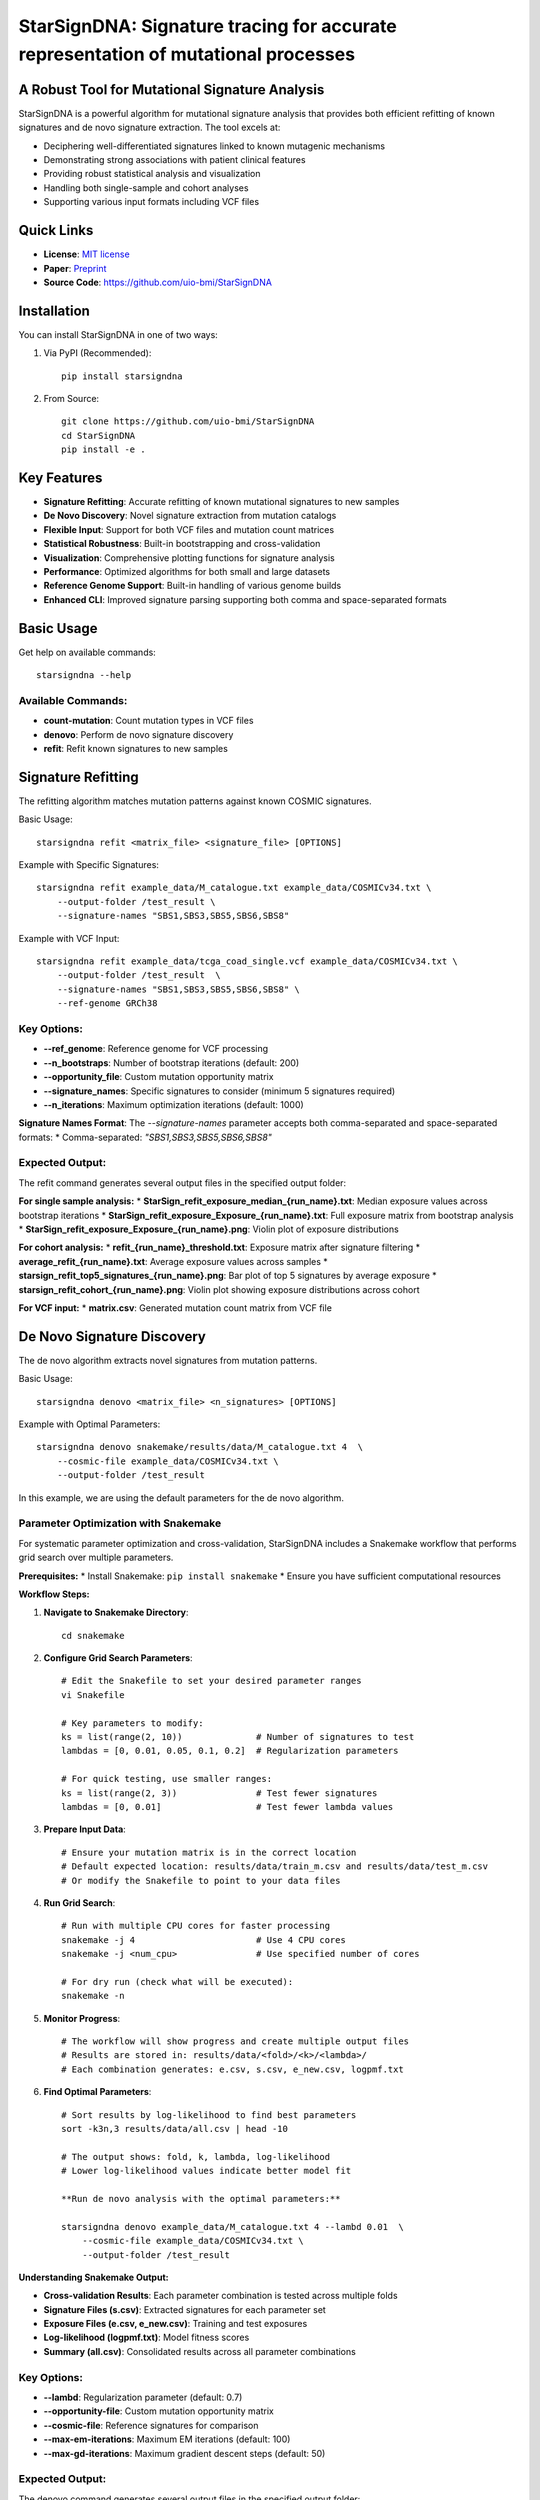 ========
StarSignDNA: Signature tracing for accurate representation of mutational processes
========

A Robust Tool for Mutational Signature Analysis
---------------------------------------------

.. image:: https://img.shields.io/badge/license-MIT-blue.svg
    :target: https://opensource.org/licenses/MIT
    :alt: MIT License

.. image:: https://img.shields.io/badge/release-v1.0.0-brightgreen.svg
    :target: https://pypi.org/project/starsigndna/
    :alt: Release Version

StarSignDNA is a powerful algorithm for mutational signature analysis that provides both efficient refitting of known signatures and de novo signature extraction. The tool excels at:

* Deciphering well-differentiated signatures linked to known mutagenic mechanisms
* Demonstrating strong associations with patient clinical features
* Providing robust statistical analysis and visualization
* Handling both single-sample and cohort analyses
* Supporting various input formats including VCF files

Quick Links
----------
* **License**: `MIT license <https://opensource.org/licenses/MIT>`_
* **Paper**: `Preprint <https://www.biorxiv.org/content/10.1101/2024.06.29.601345v1>`_
* **Source Code**: https://github.com/uio-bmi/StarSignDNA

Installation
-----------

You can install StarSignDNA in one of two ways:

1. Via PyPI (Recommended)::

    pip install starsigndna

2. From Source::

    git clone https://github.com/uio-bmi/StarSignDNA
    cd StarSignDNA
    pip install -e .

Key Features
-----------

* **Signature Refitting**: Accurate refitting of known mutational signatures to new samples
* **De Novo Discovery**: Novel signature extraction from mutation catalogs
* **Flexible Input**: Support for both VCF files and mutation count matrices
* **Statistical Robustness**: Built-in bootstrapping and cross-validation
* **Visualization**: Comprehensive plotting functions for signature analysis
* **Performance**: Optimized algorithms for both small and large datasets
* **Reference Genome Support**: Built-in handling of various genome builds
* **Enhanced CLI**: Improved signature parsing supporting both comma and space-separated formats

Basic Usage
----------

Get help on available commands::

    starsigndna --help

Available Commands:
~~~~~~~~~~~~~~~~~

* **count-mutation**: Count mutation types in VCF files
* **denovo**: Perform de novo signature discovery
* **refit**: Refit known signatures to new samples

Signature Refitting
------------------

The refitting algorithm matches mutation patterns against known COSMIC signatures.

Basic Usage::

    starsigndna refit <matrix_file> <signature_file> [OPTIONS]

Example with Specific Signatures::

    starsigndna refit example_data/M_catalogue.txt example_data/COSMICv34.txt \
        --output-folder /test_result \
        --signature-names "SBS1,SBS3,SBS5,SBS6,SBS8"

Example with VCF Input::

    starsigndna refit example_data/tcga_coad_single.vcf example_data/COSMICv34.txt \
        --output-folder /test_result  \
        --signature-names "SBS1,SBS3,SBS5,SBS6,SBS8" \
        --ref-genome GRCh38

Key Options:
~~~~~~~~~~~

* **--ref_genome**: Reference genome for VCF processing
* **--n_bootstraps**: Number of bootstrap iterations (default: 200)
* **--opportunity_file**: Custom mutation opportunity matrix
* **--signature_names**: Specific signatures to consider (minimum 5 signatures required)
* **--n_iterations**: Maximum optimization iterations (default: 1000)

**Signature Names Format**: The `--signature-names` parameter accepts both comma-separated and space-separated formats:
* Comma-separated: `"SBS1,SBS3,SBS5,SBS6,SBS8"`

Expected Output:
~~~~~~~~~~~~~~~

The refit command generates several output files in the specified output folder:

**For single sample analysis:**
* **StarSign_refit_exposure_median_{run_name}.txt**: Median exposure values across bootstrap iterations
* **StarSign_refit_exposure_Exposure_{run_name}.txt**: Full exposure matrix from bootstrap analysis
* **StarSign_refit_exposure_Exposure_{run_name}.png**: Violin plot of exposure distributions

**For cohort analysis:**
* **refit_{run_name}_threshold.txt**: Exposure matrix after signature filtering
* **average_refit_{run_name}.txt**: Average exposure values across samples
* **starsign_refit_top5_signatures_{run_name}.png**: Bar plot of top 5 signatures by average exposure
* **starsign_refit_cohort_{run_name}.png**: Violin plot showing exposure distributions across cohort

**For VCF input:**
* **matrix.csv**: Generated mutation count matrix from VCF file

De Novo Signature Discovery
-------------------------

The de novo algorithm extracts novel signatures from mutation patterns.

Basic Usage::

    starsigndna denovo <matrix_file> <n_signatures> [OPTIONS]

Example with Optimal Parameters::

    starsigndna denovo snakemake/results/data/M_catalogue.txt 4  \
        --cosmic-file example_data/COSMICv34.txt \
        --output-folder /test_result
In this example, we are using the default parameters for the de novo algorithm.

Parameter Optimization with Snakemake
~~~~~~~~~~~~~~~~~~~~~~~~~~~~~~~~~~~~

For systematic parameter optimization and cross-validation, StarSignDNA includes a Snakemake workflow that performs grid search over multiple parameters.

**Prerequisites:**
* Install Snakemake: ``pip install snakemake``
* Ensure you have sufficient computational resources

**Workflow Steps:**

1. **Navigate to Snakemake Directory**::

    cd snakemake

2. **Configure Grid Search Parameters**::

    # Edit the Snakefile to set your desired parameter ranges
    vi Snakefile
    
    # Key parameters to modify:
    ks = list(range(2, 10))              # Number of signatures to test
    lambdas = [0, 0.01, 0.05, 0.1, 0.2]  # Regularization parameters
    
    # For quick testing, use smaller ranges:
    ks = list(range(2, 3))               # Test fewer signatures  
    lambdas = [0, 0.01]                  # Test fewer lambda values

3. **Prepare Input Data**::

    # Ensure your mutation matrix is in the correct location
    # Default expected location: results/data/train_m.csv and results/data/test_m.csv
    # Or modify the Snakefile to point to your data files

4. **Run Grid Search**::

    # Run with multiple CPU cores for faster processing
    snakemake -j 4                       # Use 4 CPU cores
    snakemake -j <num_cpu>               # Use specified number of cores
    
    # For dry run (check what will be executed):
    snakemake -n

5. **Monitor Progress**::

    # The workflow will show progress and create multiple output files
    # Results are stored in: results/data/<fold>/<k>/<lambda>/
    # Each combination generates: e.csv, s.csv, e_new.csv, logpmf.txt

6. **Find Optimal Parameters**::

    # Sort results by log-likelihood to find best parameters
    sort -k3n,3 results/data/all.csv | head -10
    
    # The output shows: fold, k, lambda, log-likelihood
    # Lower log-likelihood values indicate better model fit

    **Run de novo analysis with the optimal parameters:**
    
    starsigndna denovo example_data/M_catalogue.txt 4 --lambd 0.01  \
        --cosmic-file example_data/COSMICv34.txt \
        --output-folder /test_result 

**Understanding Snakemake Output:**

* **Cross-validation Results**: Each parameter combination is tested across multiple folds
* **Signature Files (s.csv)**: Extracted signatures for each parameter set
* **Exposure Files (e.csv, e_new.csv)**: Training and test exposures
* **Log-likelihood (logpmf.txt)**: Model fitness scores
* **Summary (all.csv)**: Consolidated results across all parameter combinations



Key Options:
~~~~~~~~~~~

* **--lambd**: Regularization parameter (default: 0.7)
* **--opportunity-file**: Custom mutation opportunity matrix
* **--cosmic-file**: Reference signatures for comparison
* **--max-em-iterations**: Maximum EM iterations (default: 100)
* **--max-gd-iterations**: Maximum gradient descent steps (default: 50)

Expected Output:
~~~~~~~~~~~~~~~

The denovo command generates several output files in the specified output folder:

* **StarSign_denovo_{run_name}_signature.txt**: Extracted mutational signatures matrix (signatures × mutation types)
* **StarSign_denovo_{run_name}_exposures.txt**: Signature exposures for each sample (samples × signatures)
* **StarSign_denovo_{run_name}_profile.png**: Visualization of extracted signatures
* **StarSign_denovo{run_name}_cosine_similarity.txt**: Similarity scores with known COSMIC signatures (if --cosmic-file provided)

**For VCF input:**
* **matrix.csv**: Generated mutation count matrix from VCF file



Contact
-------

* **Maintainer**: Christian D. Bope
* **Email**: christianbope@gmail.com
* **Institution**:University of Oslo/University of Kinshasa

Citation
--------

If you use StarSignDNA in your research, please cite our paper:
[Citation details to be added after publication]


